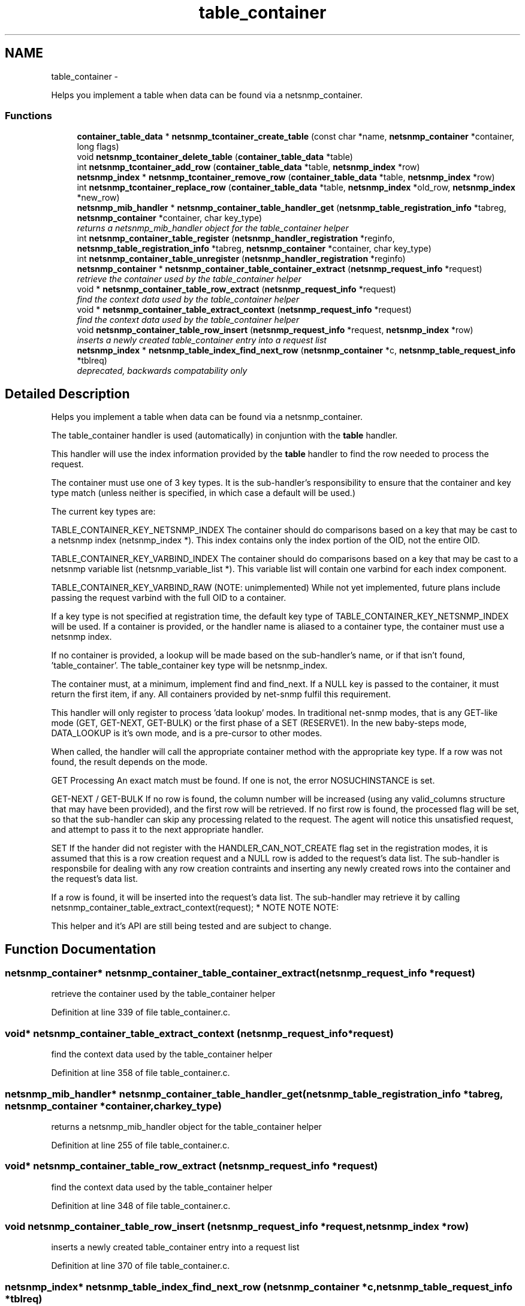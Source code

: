 .TH "table_container" 3 "Mon May 7 2012" "Version 5.5.2.rc1" "net-snmp" \" -*- nroff -*-
.ad l
.nh
.SH NAME
table_container \- 
.PP
Helps you implement a table when data can be found via a netsnmp_container.  

.SS "Functions"

.in +1c
.ti -1c
.RI "\fBcontainer_table_data\fP * \fBnetsnmp_tcontainer_create_table\fP (const char *name, \fBnetsnmp_container\fP *container, long flags)"
.br
.ti -1c
.RI "void \fBnetsnmp_tcontainer_delete_table\fP (\fBcontainer_table_data\fP *table)"
.br
.ti -1c
.RI "int \fBnetsnmp_tcontainer_add_row\fP (\fBcontainer_table_data\fP *table, \fBnetsnmp_index\fP *row)"
.br
.ti -1c
.RI "\fBnetsnmp_index\fP * \fBnetsnmp_tcontainer_remove_row\fP (\fBcontainer_table_data\fP *table, \fBnetsnmp_index\fP *row)"
.br
.ti -1c
.RI "int \fBnetsnmp_tcontainer_replace_row\fP (\fBcontainer_table_data\fP *table, \fBnetsnmp_index\fP *old_row, \fBnetsnmp_index\fP *new_row)"
.br
.ti -1c
.RI "\fBnetsnmp_mib_handler\fP * \fBnetsnmp_container_table_handler_get\fP (\fBnetsnmp_table_registration_info\fP *tabreg, \fBnetsnmp_container\fP *container, char key_type)"
.br
.RI "\fIreturns a netsnmp_mib_handler object for the table_container helper \fP"
.ti -1c
.RI "int \fBnetsnmp_container_table_register\fP (\fBnetsnmp_handler_registration\fP *reginfo, \fBnetsnmp_table_registration_info\fP *tabreg, \fBnetsnmp_container\fP *container, char key_type)"
.br
.ti -1c
.RI "int \fBnetsnmp_container_table_unregister\fP (\fBnetsnmp_handler_registration\fP *reginfo)"
.br
.ti -1c
.RI "\fBnetsnmp_container\fP * \fBnetsnmp_container_table_container_extract\fP (\fBnetsnmp_request_info\fP *request)"
.br
.RI "\fIretrieve the container used by the table_container helper \fP"
.ti -1c
.RI "void * \fBnetsnmp_container_table_row_extract\fP (\fBnetsnmp_request_info\fP *request)"
.br
.RI "\fIfind the context data used by the table_container helper \fP"
.ti -1c
.RI "void * \fBnetsnmp_container_table_extract_context\fP (\fBnetsnmp_request_info\fP *request)"
.br
.RI "\fIfind the context data used by the table_container helper \fP"
.ti -1c
.RI "void \fBnetsnmp_container_table_row_insert\fP (\fBnetsnmp_request_info\fP *request, \fBnetsnmp_index\fP *row)"
.br
.RI "\fIinserts a newly created table_container entry into a request list \fP"
.ti -1c
.RI "\fBnetsnmp_index\fP * \fBnetsnmp_table_index_find_next_row\fP (\fBnetsnmp_container\fP *c, \fBnetsnmp_table_request_info\fP *tblreq)"
.br
.RI "\fIdeprecated, backwards compatability only \fP"
.in -1c
.SH "Detailed Description"
.PP 
Helps you implement a table when data can be found via a netsnmp_container. 

The table_container handler is used (automatically) in conjuntion with the \fBtable\fP handler.
.PP
This handler will use the index information provided by the \fBtable\fP handler to find the row needed to process the request.
.PP
The container must use one of 3 key types. It is the sub-handler's responsibility to ensure that the container and key type match (unless neither is specified, in which case a default will be used.)
.PP
The current key types are:
.PP
TABLE_CONTAINER_KEY_NETSNMP_INDEX The container should do comparisons based on a key that may be cast to a netsnmp index (netsnmp_index *). This index contains only the index portion of the OID, not the entire OID.
.PP
TABLE_CONTAINER_KEY_VARBIND_INDEX The container should do comparisons based on a key that may be cast to a netsnmp variable list (netsnmp_variable_list *). This variable list will contain one varbind for each index component.
.PP
TABLE_CONTAINER_KEY_VARBIND_RAW (NOTE: unimplemented) While not yet implemented, future plans include passing the request varbind with the full OID to a container.
.PP
If a key type is not specified at registration time, the default key type of TABLE_CONTAINER_KEY_NETSNMP_INDEX will be used. If a container is provided, or the handler name is aliased to a container type, the container must use a netsnmp index.
.PP
If no container is provided, a lookup will be made based on the sub-handler's name, or if that isn't found, 'table_container'. The table_container key type will be netsnmp_index.
.PP
The container must, at a minimum, implement find and find_next. If a NULL key is passed to the container, it must return the first item, if any. All containers provided by net-snmp fulfil this requirement.
.PP
This handler will only register to process 'data lookup' modes. In traditional net-snmp modes, that is any GET-like mode (GET, GET-NEXT, GET-BULK) or the first phase of a SET (RESERVE1). In the new baby-steps mode, DATA_LOOKUP is it's own mode, and is a pre-cursor to other modes.
.PP
When called, the handler will call the appropriate container method with the appropriate key type. If a row was not found, the result depends on the mode.
.PP
GET Processing An exact match must be found. If one is not, the error NOSUCHINSTANCE is set.
.PP
GET-NEXT / GET-BULK If no row is found, the column number will be increased (using any valid_columns structure that may have been provided), and the first row will be retrieved. If no first row is found, the processed flag will be set, so that the sub-handler can skip any processing related to the request. The agent will notice this unsatisfied request, and attempt to pass it to the next appropriate handler.
.PP
SET If the hander did not register with the HANDLER_CAN_NOT_CREATE flag set in the registration modes, it is assumed that this is a row creation request and a NULL row is added to the request's data list. The sub-handler is responsbile for dealing with any row creation contraints and inserting any newly created rows into the container and the request's data list.
.PP
If a row is found, it will be inserted into the request's data list. The sub-handler may retrieve it by calling netsnmp_container_table_extract_context(request); * NOTE NOTE NOTE:
.PP
This helper and it's API are still being tested and are subject to change. 
.SH "Function Documentation"
.PP 
.SS "\fBnetsnmp_container\fP* netsnmp_container_table_container_extract (\fBnetsnmp_request_info\fP *request)"
.PP
retrieve the container used by the table_container helper 
.PP
Definition at line 339 of file table_container.c.
.SS "void* netsnmp_container_table_extract_context (\fBnetsnmp_request_info\fP *request)"
.PP
find the context data used by the table_container helper 
.PP
Definition at line 358 of file table_container.c.
.SS "\fBnetsnmp_mib_handler\fP* netsnmp_container_table_handler_get (\fBnetsnmp_table_registration_info\fP *tabreg, \fBnetsnmp_container\fP *container, charkey_type)"
.PP
returns a netsnmp_mib_handler object for the table_container helper 
.PP
Definition at line 255 of file table_container.c.
.SS "void* netsnmp_container_table_row_extract (\fBnetsnmp_request_info\fP *request)"
.PP
find the context data used by the table_container helper 
.PP
Definition at line 348 of file table_container.c.
.SS "void netsnmp_container_table_row_insert (\fBnetsnmp_request_info\fP *request, \fBnetsnmp_index\fP *row)"
.PP
inserts a newly created table_container entry into a request list 
.PP
Definition at line 370 of file table_container.c.
.SS "\fBnetsnmp_index\fP* netsnmp_table_index_find_next_row (\fBnetsnmp_container\fP *c, \fBnetsnmp_table_request_info\fP *tblreq)"
.PP
deprecated, backwards compatability only expected impact to remove: none
.IP "\(bu" 2
used between helpers, shouldn't have been used by end users
.PP
.PP
replacement: none
.IP "\(bu" 2
never should have been a public method in the first place 
.PP

.PP
Definition at line 740 of file table_container.c.
.SH "Author"
.PP 
Generated automatically by Doxygen for net-snmp from the source code.

